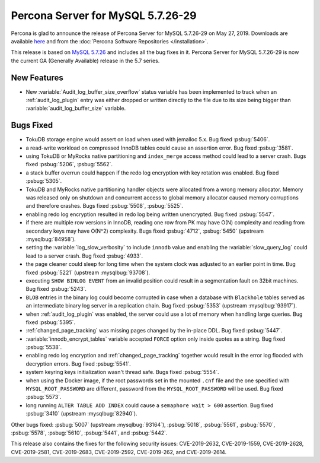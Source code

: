 .. rn:: 5.7.26-29

==========================
Percona Server for MySQL 5.7.26-29
==========================

Percona is glad to announce the release of Percona Server for MySQL 5.7.26-29 on
May 27, 2019. Downloads are available `here
<http://www.percona.com/downloads/Percona-Server-5.7/Percona-Server-5.7.26-29/>`_
and from the :doc:`Percona Software Repositories </installation>`.

This release is based on `MySQL 5.7.26
<http://dev.mysql.com/doc/relnotes/mysql/5.7/en/news-5-7-26.html>`_
and includes all the bug fixes in it. Percona Server for MySQL 5.7.26-29 is
now the current GA (Generally Available) release in the 5.7 series.

New Features
============

- New :variable:`Audit_log_buffer_size_overflow` status variable has been
  implemented to track when an :ref:`audit_log_plugin` entry was either
  dropped or written directly to the file due to its size being bigger
  than :variable:`audit_log_buffer_size` variable.

Bugs Fixed
==========

- TokuDB storage engine would assert on load when used with jemalloc 5.x.
  Bug fixed :psbug:`5406`.

- a read-write workload on compressed InnoDB tables could cause an assertion
  error. Bug fixed :psbug:`3581`.

- using TokuDB or MyRocks native partitioning and ``index_merge`` access method
  could lead to a server crash. Bugs fixed :psbug:`5206`, :psbug:`5562`.

- a stack buffer overrun could happen if the redo log encryption with
  key rotation was enabled. Bug fixed :psbug:`5305`.

- TokuDB and MyRocks native partitioning handler objects were allocated from a
  wrong memory allocator. Memory was released only on shutdown and concurrent
  access to global memory allocator caused memory corruptions and therefore
  crashes. Bugs fixed :psbug:`5508`, :psbug:`5525`.

- enabling redo log encryption resulted in redo log being written unencrypted.
  Bug fixed :psbug:`5547`.

- if there are multiple row versions in InnoDB, reading one row from PK may
  have O(N) complexity and reading from secondary keys may have O(N^2)
  complexity. Bugs fixed :psbug:`4712`, :psbug:`5450` (upstream :mysqlbug:`84958`).

- setting the :variable:`log_slow_verbosity` to include ``innodb`` value and
  enabling the :variable:`slow_query_log` could lead to a server crash.
  Bug fixed :psbug:`4933`.

- the page cleaner could sleep for long time when the system clock was adjusted
  to an earlier point in time. Bug fixed :psbug:`5221` (upstream :mysqlbug:`93708`).

- executing ``SHOW BINLOG EVENT`` from an invalid position could result in a
  segmentation fault on 32bit machines. Bug fixed :psbug:`5243`.

- ``BLOB`` entries in the binary log could become corrupted
  in case when a database with ``Blackhole`` tables served as an
  intermediate binary log server in a replication chain. Bug fixed
  :psbug:`5353` (upstream :mysqlbug:`93917`).

- when :ref:`audit_log_plugin` was enabled, the server could use a lot of
  memory when handling large queries.  Bug fixed :psbug:`5395`.

- :ref:`changed_page_tracking` was missing pages changed by the in-place DDL.
  Bug fixed :psbug:`5447`.

- :variable:`innodb_encrypt_tables` variable accepted ``FORCE`` option only
  inside quotes as a string. Bug fixed :psbug:`5538`.

- enabling redo log encryption and :ref:`changed_page_tracking` together would
  result in the error log flooded with decryption errors.
  Bug fixed :psbug:`5541`.

- system keyring keys initialization wasn't thread safe. Bugs fixed
  :psbug:`5554`.

- when using the Docker image, if the root passwords set in the mounted
  ``.cnf`` file and the one specified with ``MYSQL_ROOT_PASSWORD``
  are different, password from the ``MYSQL_ROOT_PASSWORD`` will be used.
  Bug fixed :psbug:`5573`.

- long running ``ALTER TABLE ADD INDEX`` could cause a ``semaphore wait > 600``
  assertion. Bug fixed :psbug:`3410` (upstream :mysqlbug:`82940`).

Other bugs fixed:
:psbug:`5007` (upstream :mysqlbug:`93164`),
:psbug:`5018`,
:psbug:`5561`,
:psbug:`5570`,
:psbug:`5578`,
:psbug:`5610`,
:psbug:`5441`, and
:psbug:`5442`.

This release also contains the fixes for the following security issues:
CVE-2019-2632, CVE-2019-1559, CVE-2019-2628, CVE-2019-2581, CVE-2019-2683,
CVE-2019-2592, CVE-2019-262, and CVE-2019-2614.

.. 5.7.26-29 replace:: 5.7.26-29
